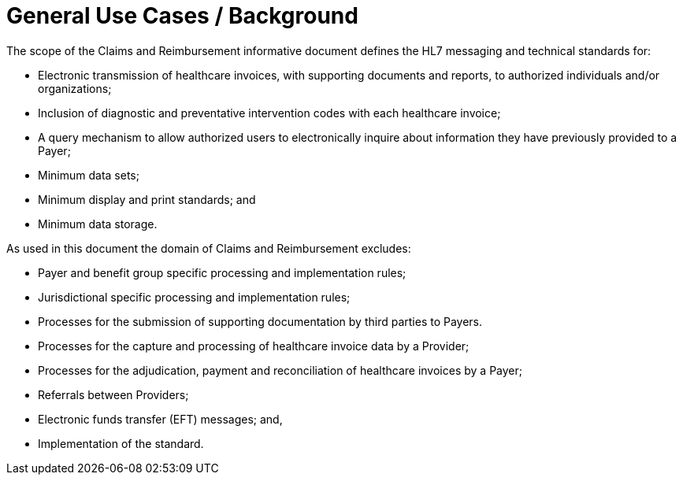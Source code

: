 = General Use Cases / Background
:render_as: Level4
:v291_section: 16.2.1

The scope of the Claims and Reimbursement informative document defines the HL7 messaging and technical standards for:

• Electronic transmission of healthcare invoices, with supporting documents and reports, to authorized individuals and/or organizations;

• Inclusion of diagnostic and preventative intervention codes with each healthcare invoice;

• A query mechanism to allow authorized users to electronically inquire about information they have previously provided to a Payer;

• Minimum data sets;

• Minimum display and print standards; and

• Minimum data storage.

As used in this document the domain of Claims and Reimbursement excludes:

• Payer and benefit group specific processing and implementation rules;

• Jurisdictional specific processing and implementation rules;

• Processes for the submission of supporting documentation by third parties to Payers.

• Processes for the capture and processing of healthcare invoice data by a Provider;

• Processes for the adjudication, payment and reconciliation of healthcare invoices by a Payer;

• Referrals between Providers;

• Electronic funds transfer (EFT) messages; and,

• Implementation of the standard.

